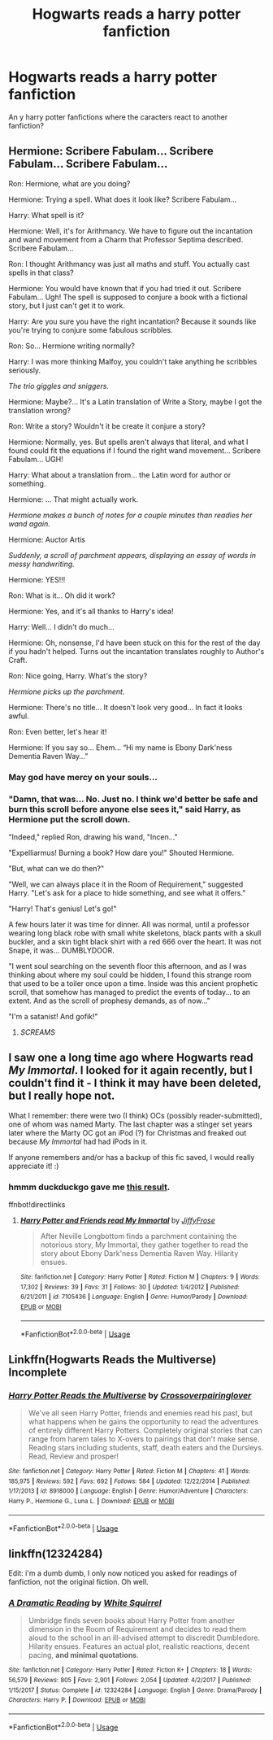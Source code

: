#+TITLE: Hogwarts reads a harry potter fanfiction

* Hogwarts reads a harry potter fanfiction
:PROPERTIES:
:Author: TheDemon1911
:Score: 17
:DateUnix: 1574253587.0
:DateShort: 2019-Nov-20
:END:
An y harry potter fanfictions where the caracters react to another fanfiction?


** Hermione: Scribere Fabulam... Scribere Fabulam... Scribere Fabulam...

Ron: Hermione, what are you doing?

Hermione: Trying a spell. What does it look like? Scribere Fabulam...

Harry: What spell is it?

Hermione: Well, it's for Arithmancy. We have to figure out the incantation and wand movement from a Charm that Professor Septima described. Scribere Fabulam...

Ron: I thought Arithmancy was just all maths and stuff. You actually cast spells in that class?

Hermione: You would have known that if you had tried it out. Scribere Fabulam... Ugh! The spell is supposed to conjure a book with a fictional story, but I just can't get it to work.

Harry: Are you sure you have the right incantation? Because it sounds like you're trying to conjure some fabulous scribbles.

Ron: So... Hermione writing normally?

Harry: I was more thinking Malfoy, you couldn't take anything he scribbles seriously.

/The trio giggles and sniggers./

Hermione: Maybe?... It's a Latin translation of Write a Story, maybe I got the translation wrong?

Ron: Write a story? Wouldn't it be create it conjure a story?

Hermione: Normally, yes. But spells aren't always that literal, and what I found could fit the equations if I found the right wand movement... Scribere Fabulam... UGH!

Harry: What about a translation from... the Latin word for author or something.

Hermione: ... That might actually work.

/Hermione makes a bunch of notes for a couple minutes than readies her wand again./

Hermione: Auctor Artis

/Suddenly, a scroll of parchment appears, displaying an essay of words in messy handwriting./

Hermione: YES!!!

Ron: What is it... Oh did it work?

Hermione: Yes, and it's all thanks to Harry's idea!

Harry: Well... I didn't do much...

Hermione: Oh, nonsense, I'd have been stuck on this for the rest of the day if you hadn't helped. Turns out the incantation translates roughly to Author's Craft.

Ron: Nice going, Harry. What's the story?

/Hermione picks up the parchment./

Hermione: There's no title... It doesn't look very good... In fact it looks awful.

Ron: Even better, let's hear it!

Hermione: If you say so... Ehem... “Hi my name is Ebony Dark'ness Dementia Raven Way...”
:PROPERTIES:
:Author: FavChanger
:Score: 44
:DateUnix: 1574256298.0
:DateShort: 2019-Nov-20
:END:

*** May god have mercy on your souls...
:PROPERTIES:
:Author: Luftenwaffe
:Score: 18
:DateUnix: 1574257305.0
:DateShort: 2019-Nov-20
:END:


*** "Damn, that was... No. Just no. I think we'd better be safe and burn this scroll before anyone else sees it," said Harry, as Hermione put the scroll down.

"Indeed," replied Ron, drawing his wand, "Incen..."

"Expelliarmus! Burning a book? How dare you!" Shouted Hermione.

"But, what can we do then?"

"Well, we can always place it in the Room of Requirement," suggested Harry. "Let's ask for a place to hide something, and see what it offers."

"Harry! That's genius! Let's go!"

A few hours later it was time for dinner. All was normal, until a professor wearing long black robe with small white skeletons, black pants with a skull buckler, and a skin tight black shirt with a red 666 over the heart. It was not Snape, it was... DUMBLYDOOR.

"I went soul searching on the seventh floor this afternoon, and as I was thinking about where my soul could be hidden, I found this strange room that used to be a toiler once upon a time. Inside was this ancient prophetic scroll, that somehow has managed to predict the events of today... to an extent. And as the scroll of prophesy demands, as of now..."

"I'm a satanist! And gofik!"
:PROPERTIES:
:Author: Togop
:Score: 11
:DateUnix: 1574275876.0
:DateShort: 2019-Nov-20
:END:

**** /SCREAMS/
:PROPERTIES:
:Author: Vlad_Dracula2000
:Score: 1
:DateUnix: 1589258624.0
:DateShort: 2020-May-12
:END:


** I saw one a long time ago where Hogwarts read /My Immortal/. I looked for it again recently, but I couldn't find it - I think it may have been deleted, but I really hope not.

What I remember: there were two (I think) OCs (possibly reader-submitted), one of whom was named Marty. The last chapter was a stinger set years later where the Marty OC got an iPod (?) for Christmas and freaked out because /My Immortal/ had had iPods in it.

If anyone remembers and/or has a backup of this fic saved, I would really appreciate it! :)
:PROPERTIES:
:Author: cryptologicalMystic
:Score: 5
:DateUnix: 1574267243.0
:DateShort: 2019-Nov-20
:END:

*** hmmm duckduckgo gave me [[https://www.fanfiction.net/s/7105436/1/Harry-Potter-and-Friends-read-My-Immortal][this result]].

ffnbot!directlinks
:PROPERTIES:
:Author: Erska
:Score: 2
:DateUnix: 1574325738.0
:DateShort: 2019-Nov-21
:END:

**** [[https://www.fanfiction.net/s/7105436/1/][*/Harry Potter and Friends read My Immortal/*]] by [[https://www.fanfiction.net/u/852667/JiffyFrose][/JiffyFrose/]]

#+begin_quote
  After Neville Longbottom finds a parchment containing the notorious story, My Immortal, they gather together to read the story about Ebony Dark'ness Dementia Raven Way. Hilarity ensues.
#+end_quote

^{/Site/:} ^{fanfiction.net} ^{*|*} ^{/Category/:} ^{Harry} ^{Potter} ^{*|*} ^{/Rated/:} ^{Fiction} ^{M} ^{*|*} ^{/Chapters/:} ^{9} ^{*|*} ^{/Words/:} ^{17,302} ^{*|*} ^{/Reviews/:} ^{39} ^{*|*} ^{/Favs/:} ^{31} ^{*|*} ^{/Follows/:} ^{30} ^{*|*} ^{/Updated/:} ^{1/4/2012} ^{*|*} ^{/Published/:} ^{6/21/2011} ^{*|*} ^{/id/:} ^{7105436} ^{*|*} ^{/Language/:} ^{English} ^{*|*} ^{/Genre/:} ^{Humor/Parody} ^{*|*} ^{/Download/:} ^{[[http://www.ff2ebook.com/old/ffn-bot/index.php?id=7105436&source=ff&filetype=epub][EPUB]]} ^{or} ^{[[http://www.ff2ebook.com/old/ffn-bot/index.php?id=7105436&source=ff&filetype=mobi][MOBI]]}

--------------

*FanfictionBot*^{2.0.0-beta} | [[https://github.com/tusing/reddit-ffn-bot/wiki/Usage][Usage]]
:PROPERTIES:
:Author: FanfictionBot
:Score: 2
:DateUnix: 1574325755.0
:DateShort: 2019-Nov-21
:END:


** Linkffn(Hogwarts Reads the Multiverse) Incomplete
:PROPERTIES:
:Author: Bleepbloopbotz2
:Score: 2
:DateUnix: 1574266961.0
:DateShort: 2019-Nov-20
:END:

*** [[https://www.fanfiction.net/s/8918000/1/][*/Harry Potter Reads the Multiverse/*]] by [[https://www.fanfiction.net/u/2164997/Crossoverpairinglover][/Crossoverpairinglover/]]

#+begin_quote
  We've all seen Harry Potter, friends and enemies read his past, but what happens when he gains the opportunity to read the adventures of entirely different Harry Potters. Completely original stories that can range from harem tales to X-overs to pairings that don't make sense. Reading stars including students, staff, death eaters and the Dursleys. Read, Review and prosper!
#+end_quote

^{/Site/:} ^{fanfiction.net} ^{*|*} ^{/Category/:} ^{Harry} ^{Potter} ^{*|*} ^{/Rated/:} ^{Fiction} ^{M} ^{*|*} ^{/Chapters/:} ^{41} ^{*|*} ^{/Words/:} ^{185,975} ^{*|*} ^{/Reviews/:} ^{592} ^{*|*} ^{/Favs/:} ^{692} ^{*|*} ^{/Follows/:} ^{584} ^{*|*} ^{/Updated/:} ^{12/22/2014} ^{*|*} ^{/Published/:} ^{1/17/2013} ^{*|*} ^{/id/:} ^{8918000} ^{*|*} ^{/Language/:} ^{English} ^{*|*} ^{/Genre/:} ^{Humor/Adventure} ^{*|*} ^{/Characters/:} ^{Harry} ^{P.,} ^{Hermione} ^{G.,} ^{Luna} ^{L.} ^{*|*} ^{/Download/:} ^{[[http://www.ff2ebook.com/old/ffn-bot/index.php?id=8918000&source=ff&filetype=epub][EPUB]]} ^{or} ^{[[http://www.ff2ebook.com/old/ffn-bot/index.php?id=8918000&source=ff&filetype=mobi][MOBI]]}

--------------

*FanfictionBot*^{2.0.0-beta} | [[https://github.com/tusing/reddit-ffn-bot/wiki/Usage][Usage]]
:PROPERTIES:
:Author: FanfictionBot
:Score: 2
:DateUnix: 1574266979.0
:DateShort: 2019-Nov-20
:END:


** linkffn(12324284)

Edit: i'm a dumb dumb, I only now noticed you asked for readings of fanfiction, not the original fiction. Oh well.
:PROPERTIES:
:Author: blackhole_124
:Score: 1
:DateUnix: 1574271022.0
:DateShort: 2019-Nov-20
:END:

*** [[https://www.fanfiction.net/s/12324284/1/][*/A Dramatic Reading/*]] by [[https://www.fanfiction.net/u/5339762/White-Squirrel][/White Squirrel/]]

#+begin_quote
  Umbridge finds seven books about Harry Potter from another dimension in the Room of Requirement and decides to read them aloud to the school in an ill-advised attempt to discredit Dumbledore. Hilarity ensues. Features an actual plot, realistic reactions, decent pacing, *and minimal quotations*.
#+end_quote

^{/Site/:} ^{fanfiction.net} ^{*|*} ^{/Category/:} ^{Harry} ^{Potter} ^{*|*} ^{/Rated/:} ^{Fiction} ^{K+} ^{*|*} ^{/Chapters/:} ^{18} ^{*|*} ^{/Words/:} ^{56,579} ^{*|*} ^{/Reviews/:} ^{805} ^{*|*} ^{/Favs/:} ^{2,901} ^{*|*} ^{/Follows/:} ^{2,054} ^{*|*} ^{/Updated/:} ^{4/2/2017} ^{*|*} ^{/Published/:} ^{1/15/2017} ^{*|*} ^{/Status/:} ^{Complete} ^{*|*} ^{/id/:} ^{12324284} ^{*|*} ^{/Language/:} ^{English} ^{*|*} ^{/Genre/:} ^{Drama/Parody} ^{*|*} ^{/Characters/:} ^{Harry} ^{P.} ^{*|*} ^{/Download/:} ^{[[http://www.ff2ebook.com/old/ffn-bot/index.php?id=12324284&source=ff&filetype=epub][EPUB]]} ^{or} ^{[[http://www.ff2ebook.com/old/ffn-bot/index.php?id=12324284&source=ff&filetype=mobi][MOBI]]}

--------------

*FanfictionBot*^{2.0.0-beta} | [[https://github.com/tusing/reddit-ffn-bot/wiki/Usage][Usage]]
:PROPERTIES:
:Author: FanfictionBot
:Score: 2
:DateUnix: 1574271037.0
:DateShort: 2019-Nov-20
:END:
